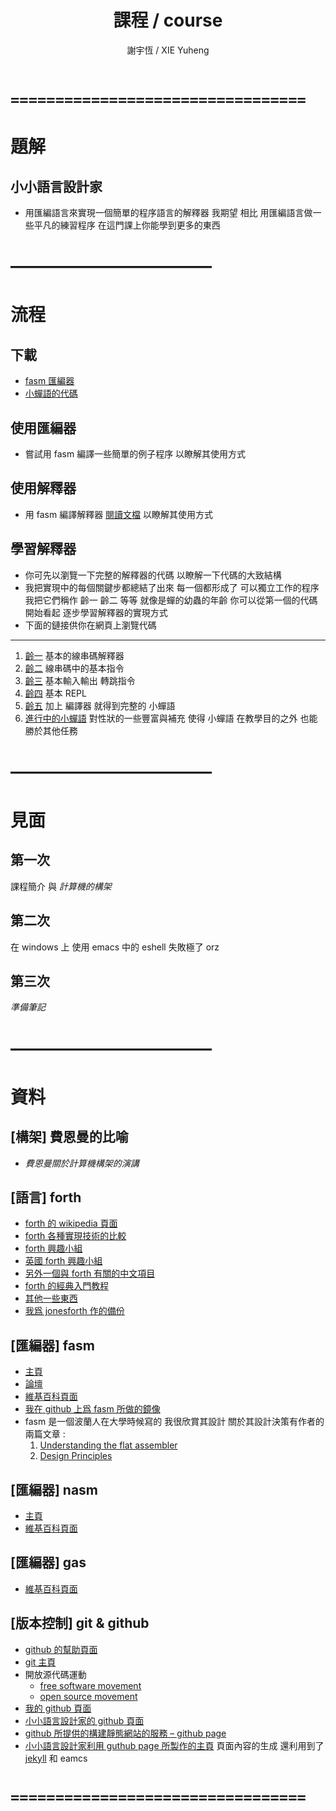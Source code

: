 #+TITLE:  課程 / course
#+AUTHOR: 謝宇恆 / XIE Yuheng
#+EMAIL:  xyheme@gmail.com

* ===================================
* 題解
** 小小語言設計家
   * 用匯編語言來實現一個簡單的程序語言的解釋器
     我期望
     相比 用匯編語言做一些平凡的練習程序
     在這門課上你能學到更多的東西
* -----------------------------------
* 流程
** 下載
   * [[https://github.com/the-little-language-designer/fasm][fasm 匯編器]]
   * [[https://github.com/the-little-language-designer/cicada-nymph][小蟬語的代碼]]
** 使用匯編器
   * 嘗試用 fasm 編譯一些簡單的例子程序
     以瞭解其使用方式
** 使用解釋器
   * 用 fasm 編譯解釋器
     [[../intro/contents.html][閱讀文檔]]
     以瞭解其使用方式
** 學習解釋器
   * 你可先以瀏覽一下完整的解釋器的代碼
     以瞭解一下代碼的大致結構
   * 我把實現中的每個關鍵步都總結了出來
     每一個都形成了 可以獨立工作的程序
     我把它們稱作 齡一 齡二 等等
     就像是蟬的幼蟲的年齡
     你可以從第一個的代碼開始看起
     逐步學習解釋器的實現方式
   * 下面的鏈接供你在網頁上瀏覽代碼
   ------------------------
   1. [[../1st-instar/overview.html][齡一]]
      基本的線串碼解釋器
   2. [[../2nd-instar/overview.html][齡二]]
      線串碼中的基本指令
   3. [[../3rd-instar/overview.html][齡三]]
      基本輸入輸出
      轉跳指令
   4. [[../4th-instar/overview.html][齡四]]
      基本 REPL
   5. [[../5th-instar/overview.html][齡五]]
      加上 編譯器
      就得到完整的 小蟬語
   6. [[../overview.html][進行中的小蟬語]]
      對性狀的一些豐富與補充
      使得 小蟬語 在教學目的之外
      也能勝於其他任務
* -----------------------------------
* 見面
** 第一次
   課程簡介 與 [[architecture/overview.html][計算機的構架]]
** 第二次
   在 windows 上 使用 emacs 中的 eshell
   失敗極了 orz
** 第三次
   [[3rd-meeting/overview.html][準備筆記]]
* -----------------------------------
* 資料
** [構架] 費恩曼的比喻
   * [[architecture/overview.html][費恩曼關於計算機構架的演講]]
** [語言] forth
   * [[http://en.wikipedia.org/wiki/Forth_%28programming_language%29][forth 的 wikipedia 頁面]]
   * [[http://www.bradrodriguez.com/papers/moving1.htm][forth 各種實現技術的比較]]
   * [[http://www.forth.org/][forth 興趣小組]]
   * [[http://www.figuk.plus.com/][英國 forth 興趣小組]]
   * [[http://jeforth.com/][另外一個與 forth 有關的中文項目]]
   * [[http://www.forth.com/starting-forth/sf0/sf0.html][forth 的經典入門教程]]
   * [[http://www.complang.tuwien.ac.at/forth/][其他一些東西]]
   * [[https://github.com/xieyuheng/jonesforth][我爲 jonesforth 作的備份]]
** [匯編器] fasm
   * [[http://flatassembler.net][主頁]]
   * [[http://board.flatassembler.net/][論壇]]
   * [[http://en.wikipedia.org/wiki/FASM][維基百科頁面]]
   * [[https://github.com/the-little-language-designer/fasm][我在 github 上爲 fasm 所做的鏡像]]
   * fasm 是一個波蘭人在大學時候寫的
     我很欣賞其設計
     關於其設計決策有作者的兩篇文章 :
     1. [[http://flatassembler.net/docs.php?article=ufasm][Understanding the flat assembler]]
     2. [[http://flatassembler.net/docs.php?article=design][Design Principles]]
** [匯編器] nasm
   * [[http://www.nasm.us/][主頁]]
   * [[http://en.wikipedia.org/wiki/Netwide_Assembler][維基百科頁面]]
** [匯編器] gas
   * [[http://en.wikipedia.org/wiki/GNU_Assembler][維基百科頁面]]
** [版本控制] git & github
   * [[https://help.github.com/][github 的幫助頁面]]
   * [[http://git-scm.com/][git 主頁]]
   * 開放源代碼運動
     * [[https://en.wikipedia.org/wiki/Free_software_movement][free software movement]]
     * [[https://en.wikipedia.org/wiki/Open-source_movement][open source movement]]
   * [[https://github.com/xieyuheng][我的 github 頁面]]
   * [[https://github.com/the-little-language-designer][小小語言設計家的 github 頁面]]
   * [[https://pages.github.com/][github 所提供的構建靜態網站的服務 -- github page]]
   * [[http://the-little-language-designer.github.io/][小小語言設計家利用 guthub page 所製作的主頁]]
     頁面內容的生成
     還利用到了 [[http://jekyllrb.com/][jekyll]] 和 eamcs
* ===================================

